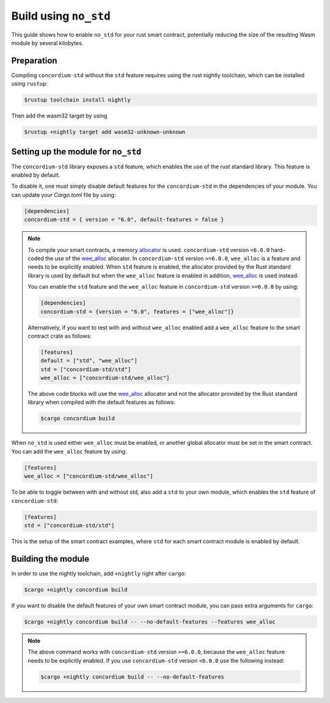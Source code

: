 .. _no-std:

======================
Build using ``no_std``
======================

This guide shows how to enable ``no_std`` for your rust smart contract,
potentially reducing the size of the resulting Wasm module by several kilobytes.

Preparation
===========

Compiling ``concordium-std`` without the ``std`` feature requires using the rust
nightly toolchain, which can be installed using ``rustup``:

.. code-block:: console

   $rustup toolchain install nightly

Then add the wasm32 target by using

.. code-block:: console

   $rustup +nightly target add wasm32-unknown-unknown

Setting up the module for ``no_std``
====================================

The ``concordium-std`` library exposes a ``std`` feature, which enables the use
of the rust standard library.
This feature is enabled by default.

To disable it, one must simply disable default features for the
``concordium-std`` in the dependencies of your module.
You can update your `Cargo.toml` file by using:

.. code-block:: rust

   [dependencies]
   concordium-std = { version = "6.0", default-features = false }

.. note::

   To compile your smart contracts, a memory `allocator <https://docs.rs/concordium-std/6.0.0/concordium_std/#use-a-custom-allocator>`_ is used.
   ``concordium-std`` version ``<6.0.0`` hard-coded the use of the `wee_alloc <https://docs.rs/wee_alloc/>`_ allocator.
   In ``concordium-std`` version ``>=6.0.0``, ``wee_alloc`` is a feature and needs to be explicitly enabled.
   When ``std`` feature is enabled, the allocator provided by the Rust standard library is used
   by default but when the ``wee_alloc`` feature is enabled in addition, `wee_alloc <https://docs.rs/wee_alloc/>`_ is used instead.

   You can enable the ``std`` feature and the ``wee_alloc`` feature in ``concordium-std`` version ``>=6.0.0`` by using:

   .. code-block:: rust

      [dependencies]
      concordium-std = {version = "6.0", features = ["wee_alloc"]}

   Alternatively, if you want to test with and without ``wee_alloc`` enabled add a ``wee_alloc`` feature to the smart contract crate as follows:

   .. code-block:: rust

      [features]
      default = ["std", "wee_alloc"]
      std = ["concordium-std/std"]
      wee_alloc = ["concordium-std/wee_alloc"]

   The above code blocks will use the `wee_alloc <https://docs.rs/wee_alloc/>`_ allocator and not the allocator
   provided by the Rust standard library when compiled with the default features as follows:

   .. code-block:: console

      $cargo concordium build

When ``no_std`` is used either ``wee_alloc`` must be enabled, or another global allocator
must be set in the smart contract. You can add the ``wee_alloc`` feature by using:

.. code-block:: rust

   [features]
   wee_alloc = ["concordium-std/wee_alloc"]

To be able to toggle between with and without std, also add a ``std`` to your
own module, which enables the ``std`` feature of ``concordium-std``:

.. code-block:: rust

   [features]
   std = ["concordium-std/std"]

This is the setup of the smart contract examples, where ``std`` for each
smart contract module is enabled by default.

Building the module
===================

In order to use the nightly toolchain, add ``+nightly`` right after
``cargo``:

.. code-block:: console

   $cargo +nightly concordium build

If you want to disable the default features of your own smart contract module,
you can pass extra arguments for ``cargo``:

.. code-block:: console

   $cargo +nightly concordium build -- --no-default-features --features wee_alloc

.. note::

   The above command works with ``concordium-std`` version ``>=6.0.0``, because the
   ``wee_alloc`` feature needs to be explicitly enabled.
   If you use ``concordium-std`` version ``<6.0.0`` use the following instead:

   .. code-block:: console

      $cargo +nightly concordium build -- --no-default-features

